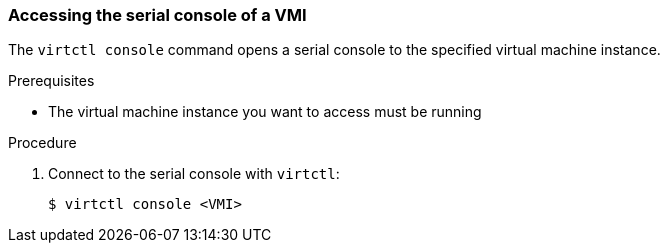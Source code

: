 [[accessvmiconsole]]
=== Accessing the serial console of a VMI

The `virtctl console` command opens a serial console to the specified virtual 
machine instance.

.Prerequisites
* The virtual machine instance you want to access must be running

.Procedure

. Connect to the serial console with `virtctl`:
+
....
$ virtctl console <VMI>
....

